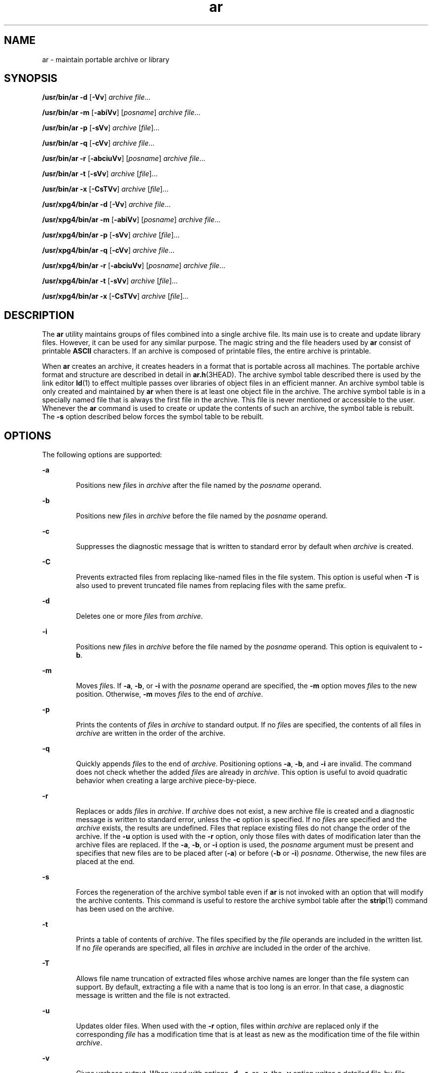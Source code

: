 '\" te
.\" Copyright 1989 AT&T
.\"  Portions Copyright (c) 1992, X/Open Company Limited  All Rights Reserved
.\" Copyright (c) 2009, Sun Microsystems, Inc.  All Rights Reserved
.\"
.\" Sun Microsystems, Inc. gratefully acknowledges The Open Group for
.\" permission to reproduce portions of its copyrighted documentation.
.\" Original documentation from The Open Group can be obtained online
.\" at http://www.opengroup.org/bookstore/.
.\"
.\" The Institute of Electrical and Electronics Engineers and The Open Group,
.\" have given us permission to reprint portions of their documentation.
.\"
.\" In the following statement, the phrase "this text" refers to portions
.\" of the system documentation.
.\"
.\" Portions of this text are reprinted and reproduced in electronic form in
.\" the Sun OS Reference Manual, from IEEE Std 1003.1, 2004 Edition, Standard
.\" for Information Technology -- Portable Operating System Interface (POSIX),
.\" The Open Group Base Specifications Issue 6, Copyright (C) 2001-2004 by the
.\" Institute of Electrical and Electronics Engineers, Inc and The Open Group.
.\" In the event of any discrepancy between these versions and the original
.\" IEEE and The Open Group Standard, the original IEEE and The Open Group
.\" Standard is the referee document.
.\"
.\" The original Standard can be obtained online at
.\" http://www.opengroup.org/unix/online.html.
.\"
.\" This notice shall appear on any product containing this material.
.\"
.\" CDDL HEADER START
.\"
.\" The contents of this file are subject to the terms of the
.\" Common Development and Distribution License (the "License").
.\" You may not use this file except in compliance with the License.
.\"
.\" You can obtain a copy of the license at usr/src/OPENSOLARIS.LICENSE
.\" or http://www.opensolaris.org/os/licensing.
.\" See the License for the specific language governing permissions
.\" and limitations under the License.
.\"
.\" When distributing Covered Code, include this CDDL HEADER in each
.\" file and include the License file at usr/src/OPENSOLARIS.LICENSE.
.\" If applicable, add the following below this CDDL HEADER, with the
.\" fields enclosed by brackets "[]" replaced with your own identifying
.\" information: Portions Copyright [yyyy] [name of copyright owner]
.\"
.\" CDDL HEADER END
.TH ar 1 "24 Aug 2009" "SunOS 5.11" "User Commands"
.SH NAME
ar \- maintain portable archive or library
.SH SYNOPSIS
.LP
.nf
\fB/usr/bin/ar\fR \fB-d\fR [\fB-Vv\fR] \fIarchive\fR \fIfile\fR...
.fi

.LP
.nf
\fB/usr/bin/ar\fR \fB-m\fR [\fB-abiVv\fR] [\fIposname\fR] \fIarchive\fR \fIfile\fR...
.fi

.LP
.nf
\fB/usr/bin/ar\fR \fB-p\fR [\fB-sVv\fR] \fIarchive\fR [\fIfile\fR]...
.fi

.LP
.nf
\fB/usr/bin/ar\fR \fB-q\fR [\fB-cVv\fR] \fIarchive\fR \fIfile\fR...
.fi

.LP
.nf
\fB/usr/bin/ar\fR \fB-r\fR [\fB-abciuVv\fR] [\fIposname\fR] \fIarchive\fR \fIfile\fR...
.fi

.LP
.nf
\fB/usr/bin/ar\fR \fB-t\fR [\fB-sVv\fR] \fIarchive\fR [\fIfile\fR]...
.fi

.LP
.nf
\fB/usr/bin/ar\fR \fB-x\fR [\fB-CsTVv\fR] \fIarchive\fR [\fIfile\fR]...
.fi

.LP
.nf
\fB/usr/xpg4/bin/ar\fR \fB-d\fR [\fB-Vv\fR] \fIarchive\fR \fIfile\fR...
.fi

.LP
.nf
\fB/usr/xpg4/bin/ar\fR \fB-m\fR [\fB-abiVv\fR] [\fIposname\fR] \fIarchive\fR \fIfile\fR...
.fi

.LP
.nf
\fB/usr/xpg4/bin/ar\fR \fB-p\fR [\fB-sVv\fR] \fIarchive\fR [\fIfile\fR]...
.fi

.LP
.nf
\fB/usr/xpg4/bin/ar\fR \fB-q\fR [\fB-cVv\fR] \fIarchive\fR \fIfile\fR...
.fi

.LP
.nf
\fB/usr/xpg4/bin/ar\fR \fB-r\fR [\fB-abciuVv\fR] [\fIposname\fR] \fIarchive\fR \fIfile\fR...
.fi

.LP
.nf
\fB/usr/xpg4/bin/ar\fR \fB-t\fR [\fB-sVv\fR] \fIarchive\fR [\fIfile\fR]...
.fi

.LP
.nf
\fB/usr/xpg4/bin/ar\fR \fB-x\fR [\fB-CsTVv\fR] \fIarchive\fR [\fIfile\fR]...
.fi

.SH DESCRIPTION
.sp
.LP
The
.B ar
utility maintains groups of files combined into a single
archive file. Its main use is to create and update library files. However,
it can be used for any similar purpose. The magic string and the file
headers used by
.B ar
consist of printable
.B ASCII
characters. If an
archive is composed of printable files, the entire archive is printable.
.sp
.LP
When
.B ar
creates an archive, it creates headers in a format that is
portable across all machines. The portable archive format and structure are
described in detail in
.BR ar.h "(3HEAD). The archive symbol table described"
there is used by the link editor
.BR ld (1)
to effect multiple passes over
libraries of object files in an efficient manner. An archive symbol table is
only created and maintained by
.B ar
when there is at least one object
file in the archive. The archive symbol table is in a specially named file
that is always the first file in the archive. This file is never mentioned
or accessible to the user. Whenever the
.B ar
command is used to create
or update the contents of such an archive, the symbol table is rebuilt. The
\fB-s\fR option described below forces the symbol table to be rebuilt.
.SH OPTIONS
.sp
.LP
The following options are supported:
.sp
.ne 2
.mk
.na
.B -a
.ad
.RS 6n
.rt
Positions new \fIfile\fRs in \fIarchive\fR after the file named by the
\fIposname\fR operand.
.RE

.sp
.ne 2
.mk
.na
.B -b
.ad
.RS 6n
.rt
Positions new \fIfile\fRs in \fIarchive\fR before the file named by the
\fIposname\fR operand.
.RE

.sp
.ne 2
.mk
.na
.B -c
.ad
.RS 6n
.rt
Suppresses the diagnostic message that is written to standard error by
default when
.I archive
is created.
.RE

.sp
.ne 2
.mk
.na
.B -C
.ad
.RS 6n
.rt
Prevents extracted files from replacing like-named files in the file
system. This option is useful when
.B -T
is also used to prevent
truncated file names from replacing files with the same prefix.
.RE

.sp
.ne 2
.mk
.na
.B -d
.ad
.RS 6n
.rt
Deletes one or more \fIfile\fRs from
.IR archive .
.RE

.sp
.ne 2
.mk
.na
.B -i
.ad
.RS 6n
.rt
Positions new \fIfile\fRs in \fIarchive\fR before the file named by the
\fIposname\fR operand. This option is equivalent to
.BR \-b .
.RE

.sp
.ne 2
.mk
.na
.B -m
.ad
.RS 6n
.rt
Moves \fIfile\fRs. If
.BR -a ,
.BR -b ,
or
.B -i
with the
\fIposname\fR operand are specified, the \fB-m\fR option moves \fIfile\fRs
to the new position. Otherwise,
.B -m
moves \fIfile\fRs to the end of
.IR archive .
.RE

.sp
.ne 2
.mk
.na
.B -p
.ad
.RS 6n
.rt
Prints the contents of \fIfile\fRs in \fIarchive\fR to standard output. If
no \fIfile\fRs are specified, the contents of all files in
.I archive
are
written in the order of the archive.
.RE

.sp
.ne 2
.mk
.na
.B -q
.ad
.RS 6n
.rt
Quickly appends \fIfile\fRs to the end of
.IR archive .
Positioning
options
.BR -a ,
.BR -b ,
and
.B -i
are invalid. The command does not
check whether the added \fIfile\fRs are already in
.IR archive .
This
option is useful to avoid quadratic behavior when creating a large archive
piece-by-piece.
.RE

.sp
.ne 2
.mk
.na
.B -r
.ad
.RS 6n
.rt
Replaces or adds \fIfile\fRs in
.IR archive .
If
.I archive
does not
exist, a new archive file is created and a diagnostic message is written to
standard error, unless the
.B -c
option is specified. If no \fIfile\fRs
are specified and the
.I archive
exists, the results are undefined. Files
that replace existing files do not change the order of the archive. If the
\fB-u\fR option is used with the \fB-r\fR option, only those files with
dates of modification later than the archive files are replaced. If the
.BR -a ,
.BR -b ,
or
.B -i
option is used, the
.I posname
argument
must be present and specifies that new files are to be placed after
(\fB-a\fR) or before (\fB-b\fR or
.BR -i )
.IR posname .
Otherwise, the
new files are placed at the end.
.RE

.sp
.ne 2
.mk
.na
.B -s
.ad
.RS 6n
.rt
Forces the regeneration of the archive symbol table even if
.B ar
is not
invoked with an option that will modify the archive contents. This command
is useful to restore the archive symbol table after the
.BR strip (1)
command has been used on the archive.
.RE

.sp
.ne 2
.mk
.na
.B -t
.ad
.RS 6n
.rt
Prints a table of contents of
.IR archive .
The files specified by the
\fIfile\fR operands are included in the written list. If no \fIfile\fR
operands are specified, all files in
.I archive
are included in the order
of the archive.
.RE

.sp
.ne 2
.mk
.na
.B -T
.ad
.RS 6n
.rt
Allows file name truncation of extracted files whose archive names are
longer than the file system can support. By default, extracting a file with
a name that is too long is an error. In that case, a diagnostic message is
written and the file is not extracted.
.RE

.sp
.ne 2
.mk
.na
.B -u
.ad
.RS 6n
.rt
Updates older files. When used with the
.B -r
option, files within
\fIarchive\fR are replaced only if the corresponding \fIfile\fR has a
modification time that is at least as new as the modification time of the
file within
.IR archive .
.RE

.sp
.ne 2
.mk
.na
.B -v
.ad
.RS 6n
.rt
Gives verbose output. When used with options
.BR -d ,
.BR -r ,
or
.BR -x ,
the
.B -v
option writes a detailed file-by-file description of
the archive creation and the constituent \fIfile\fRs, and maintenance
activity. When used with
.BR -p ,
\fB-v\fR writes the name of the file to
the standard output before writing the file itself to the standard output.
When used with
.BR -t ,
\fB-v\fR includes a long listing of information
about the files within the archive. When used with
.BR -x ,
\fB-v\fR prints
the filename preceding each extraction. When writing to an archive, \fB-v\fR
writes a message to the standard error.
.RE

.sp
.ne 2
.mk
.na
.B -V
.ad
.RS 6n
.rt
Prints its version number on standard error.
.RE

.SS "\fB/usr/xpg4/bin/ar\fR"
.sp
.LP
The following options are supported for
.BR /usr/xpg4/bin/ar :
.sp
.ne 2
.mk
.na
.B -v
.ad
.RS 6n
.rt
Same as the
.B /usr/bin/ar
version, except when writing to an archive,
no message is written to the standard error.
.RE

.sp
.ne 2
.mk
.na
.B -x
.ad
.RS 6n
.rt
Extracts the files named by the \fIfile\fR operands from
.IR archive .
The
contents of
.I archive
are not changed. If no \fIfile\fR operands are
given, all files in
.I archive
are extracted. If the file name of a file
extracted from
.I archive
is longer than that supported in the directory
to which it is being extracted, the results are undefined. The modification
time of each \fIfile\fR extracted is set to the time \fIfile\fR is extracted
from
.IR archive .
.RE

.SH OPERANDS
.sp
.LP
The following operands are supported:
.sp
.ne 2
.mk
.na
.I archive
.ad
.RS 11n
.rt
A path name of the archive file.
.RE

.sp
.ne 2
.mk
.na
\fIfile\fR
.ad
.RS 11n
.rt
A path name. Only the last component is used when comparing against the
names of files in the archive. If two or more \fIfile\fR operands have the
same last path name component (see
.BR basename (1)),
the results are
unspecified. The implementation's archive format will not truncate valid
file names of files added to or replaced in the archive.
.RE

.sp
.ne 2
.mk
.na
.I posname
.ad
.RS 11n
.rt
The name of a file in the archive file, used for relative positioning. See
options
.B -m
and
.BR -r .
.RE

.SH ENVIRONMENT VARIABLES
.sp
.LP
See
.BR environ (5)
for descriptions of the following environment
variables that affect the execution of
.BR ar :
.BR LANG ,
.BR LC_ALL ,
.BR LC_CTYPE ,
.BR LC_MESSAGES ,
.BR LC_TIME ,
and
.BR NLSPATH .
.sp
.ne 2
.mk
.na
.B TMPDIR
.ad
.RS 10n
.rt
Determine the pathname that overrides the default directory for temporary
files, if any.
.RE

.sp
.ne 2
.mk
.na
.B TZ
.ad
.RS 10n
.rt
Determine the timezone used to calculate date and time strings written by
.BR "ar -tv" .
If
.B TZ
is unset or null, an unspecified default
timezone is used.
.RE

.SH EXIT STATUS
.sp
.LP
The following exit values are returned:
.sp
.ne 2
.mk
.na
.B 0
.ad
.RS 6n
.rt
Successful completion.
.RE

.sp
.ne 2
.mk
.na
.B >0
.ad
.RS 6n
.rt
An error occurred.
.RE

.SH ATTRIBUTES
.sp
.LP
See
.BR attributes (5)
for descriptions of the following attributes:
.SS "\fB/usr/bin/ar\fR"
.sp

.sp
.TS
tab() box;
cw(2.75i) |cw(2.75i)
lw(2.75i) |lw(2.75i)
.
ATTRIBUTE TYPEATTRIBUTE VALUE
_
AvailabilitySUNWbtool
_
Interface StabilityCommitted
.TE

.SS "\fB/usr/xpg4/bin/ar\fR"
.sp

.sp
.TS
tab() box;
cw(2.75i) |cw(2.75i)
lw(2.75i) |lw(2.75i)
.
ATTRIBUTE TYPEATTRIBUTE VALUE
_
AvailabilitySUNWxcu4
_
Interface StabilityCommitted
_
StandardSee \fBstandards\fR(5).
.TE

.SH SEE ALSO
.sp
.LP
.BR basename (1),
.BR cpio (1),
.BR ld (1),
.BR lorder (1),
.BR strip (1),
.BR tar (1),
.BR ar.h (3HEAD),
.BR a.out (4),
.BR attributes (5),
.BR environ (5),
.BR standards (5)
.SH NOTES
.sp
.LP
If the same file is mentioned twice in an argument list, it may be put in
the archive twice.
.sp
.LP
By convention, archives are suffixed with "\fB\&.a\fR".
.sp
.LP
When inserting
.B ELF
objects into an archive file,
.B ar
might add
"\fB\en\fR" characters to pad these objects to an 8-byte boundary. Such
padding improves the efficiency with which
.BR ld (1)
can access the
archive. Only
.B ELF
object files are padded in this way. Other archive
members are not altered. When an object with such padding is extracted from
an archive, the padding is not included in the resulting output.

